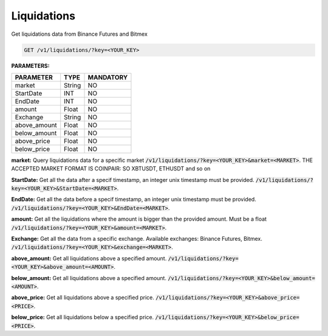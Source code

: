 Liquidations
==================

Get liquidations data from Binance Futures and Bitmex


.. code-block:: python

    GET /v1/liquidations/?key=<YOUR_KEY>

**PARAMETERS:**

+------------+------------+-----------+
| PARAMETER  | TYPE       | MANDATORY |
+============+============+===========+
| market     | String     |    NO     |
+------------+------------+-----------+
| StartDate  | INT        |    NO     |
+------------+------------+-----------+
| EndDate    | INT        |    NO     |
+------------+------------+-----------+
| amount     | Float      |    NO     |
+------------+------------+-----------+
| Exchange   | String     |    NO     |
+------------+------------+-----------+
|above_amount| Float      |    NO     |
+------------+------------+-----------+
|below_amount| Float      |    NO     |
+------------+------------+-----------+
|above_price | Float      |    NO     |
+------------+------------+-----------+
|below_price | Float      |    NO     |
+------------+------------+-----------+



**market:** Query liquidations data for a specific market :code:`/v1/liquidations/?key=<YOUR_KEY>&market=<MARKET>`.
THE ACCEPTED MARKET FORMAT IS COINPAIR: SO XBTUSDT, ETHUSDT and so on

**StartDate:** Get all the data after a specif timestamp, an integer unix timestamp must be provided.
:code:`/v1/liquidations/?key=<YOUR_KEY>&StartDate=<MARKET>`.

**EndDate:** Get all the data before a specif timestamp, an integer unix timestamp must be provided.
:code:`/v1/liquidations/?key=<YOUR_KEY>&EndDate=<MARKET>`.

**amount:** Get all the liquidations where the amount is bigger than the provided amount. Must be a float 
:code:`/v1/liquidations/?key=<YOUR_KEY>&amount=<MARKET>`.

**Exchange:** Get all the data from a specific exchange. Available exchanges: Binance Futures, Bitmex. :code:`/v1/liquidations/?key=<YOUR_KEY>&exchange=<MARKET>`.

**above_amount:** Get all liquidations above a specified amount. :code:`/v1/liquidations/?key=<YOUR_KEY>&above_amount=<AMOUNT>`.

**below_amount:** Get all liquidations above a specified amount. :code:`/v1/liquidations/?key=<YOUR_KEY>&below_amount=<AMOUNT>`.

**above_price:** Get all liquidations above a specified price. :code:`/v1/liquidations/?key=<YOUR_KEY>&above_price=<PRICE>`.

**below_price:** Get all liquidations below a specified price. :code:`/v1/liquidations/?key=<YOUR_KEY>&below_price=<PRICE>`.